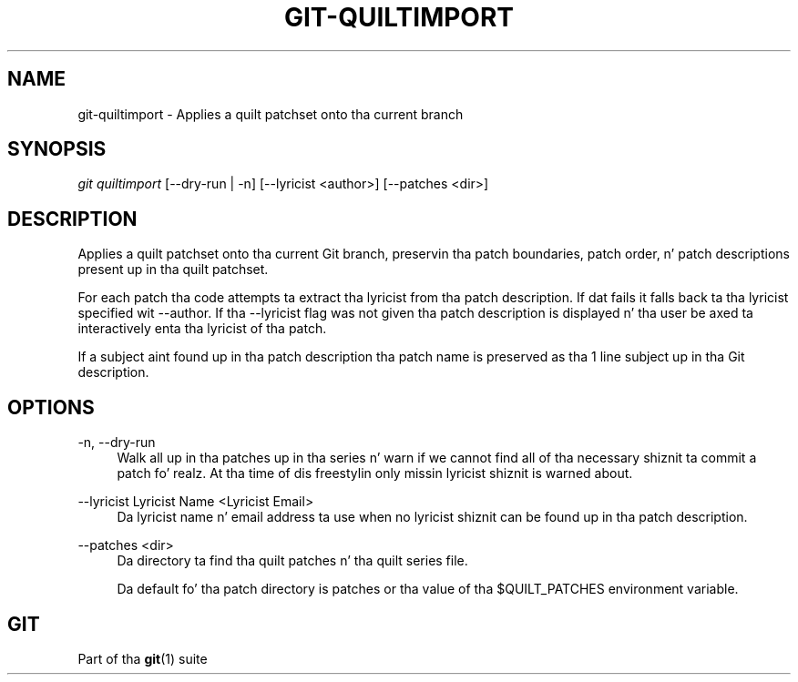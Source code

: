 '\" t
.\"     Title: git-quiltimport
.\"    Author: [FIXME: author] [see http://docbook.sf.net/el/author]
.\" Generator: DocBook XSL Stylesheets v1.78.1 <http://docbook.sf.net/>
.\"      Date: 10/25/2014
.\"    Manual: Git Manual
.\"    Source: Git 1.9.3
.\"  Language: Gangsta
.\"
.TH "GIT\-QUILTIMPORT" "1" "10/25/2014" "Git 1\&.9\&.3" "Git Manual"
.\" -----------------------------------------------------------------
.\" * Define some portabilitizzle stuff
.\" -----------------------------------------------------------------
.\" ~~~~~~~~~~~~~~~~~~~~~~~~~~~~~~~~~~~~~~~~~~~~~~~~~~~~~~~~~~~~~~~~~
.\" http://bugs.debian.org/507673
.\" http://lists.gnu.org/archive/html/groff/2009-02/msg00013.html
.\" ~~~~~~~~~~~~~~~~~~~~~~~~~~~~~~~~~~~~~~~~~~~~~~~~~~~~~~~~~~~~~~~~~
.ie \n(.g .ds Aq \(aq
.el       .ds Aq '
.\" -----------------------------------------------------------------
.\" * set default formatting
.\" -----------------------------------------------------------------
.\" disable hyphenation
.nh
.\" disable justification (adjust text ta left margin only)
.ad l
.\" -----------------------------------------------------------------
.\" * MAIN CONTENT STARTS HERE *
.\" -----------------------------------------------------------------
.SH "NAME"
git-quiltimport \- Applies a quilt patchset onto tha current branch
.SH "SYNOPSIS"
.sp
.nf
\fIgit quiltimport\fR [\-\-dry\-run | \-n] [\-\-lyricist <author>] [\-\-patches <dir>]
.fi
.sp
.SH "DESCRIPTION"
.sp
Applies a quilt patchset onto tha current Git branch, preservin tha patch boundaries, patch order, n' patch descriptions present up in tha quilt patchset\&.
.sp
For each patch tha code attempts ta extract tha lyricist from tha patch description\&. If dat fails it falls back ta tha lyricist specified wit \-\-author\&. If tha \-\-lyricist flag was not given tha patch description is displayed n' tha user be axed ta interactively enta tha lyricist of tha patch\&.
.sp
If a subject aint found up in tha patch description tha patch name is preserved as tha 1 line subject up in tha Git description\&.
.SH "OPTIONS"
.PP
\-n, \-\-dry\-run
.RS 4
Walk all up in tha patches up in tha series n' warn if we cannot find all of tha necessary shiznit ta commit a patch\& fo' realz. At tha time of dis freestylin only missin lyricist shiznit is warned about\&.
.RE
.PP
\-\-lyricist Lyricist Name <Lyricist Email>
.RS 4
Da lyricist name n' email address ta use when no lyricist shiznit can be found up in tha patch description\&.
.RE
.PP
\-\-patches <dir>
.RS 4
Da directory ta find tha quilt patches n' tha quilt series file\&.
.sp
Da default fo' tha patch directory is patches or tha value of tha $QUILT_PATCHES environment variable\&.
.RE
.SH "GIT"
.sp
Part of tha \fBgit\fR(1) suite
